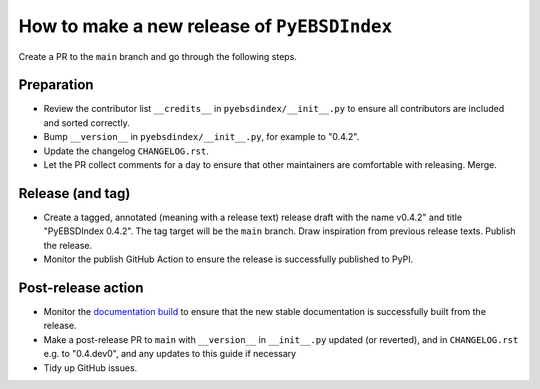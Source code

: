 How to make a new release of ``PyEBSDIndex``
============================================

Create a PR to the ``main`` branch and go through the following steps.

Preparation
-----------
- Review the contributor list ``__credits__`` in ``pyebsdindex/__init__.py`` to ensure
  all contributors are included and sorted correctly.
- Bump ``__version__`` in ``pyebsdindex/__init__.py``, for example to "0.4.2".
- Update the changelog ``CHANGELOG.rst``.
- Let the PR collect comments for a day to ensure that other maintainers are
  comfortable with releasing. Merge.

Release (and tag)
-----------------
- Create a tagged, annotated (meaning with a release text) release draft with the name
  v0.4.2" and title "PyEBSDIndex 0.4.2". The tag target will be the ``main`` branch.
  Draw inspiration from previous release texts. Publish the release.
- Monitor the publish GitHub Action to ensure the release is successfully
  published to PyPI.

Post-release action
-------------------
- Monitor the `documentation build
  <https://readthedocs.org/projects/pyebsdindex/builds>`_ to ensure that the new stable
  documentation is successfully built from the release.
- Make a post-release PR to ``main`` with ``__version__`` in ``__init__.py`` updated (or reverted),
  and in ``CHANGELOG.rst`` e.g. to "0.4.dev0", and any updates to this guide if necessary
- Tidy up GitHub issues.
